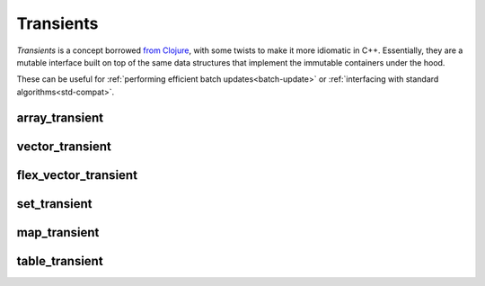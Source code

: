 .. _transient:

Transients
==========

*Transients* is a concept borrowed `from Clojure
<clojure-transients>`_, with some twists to make it more idiomatic
in C++.  Essentially, they are a mutable interface built on top of the
same data structures that implement the immutable containers under the
hood.

These can be useful for :ref:`performing efficient batch
updates<batch-update>` or :ref:`interfacing with standard
algorithms<std-compat>`.

.. _clojure-transients: https://clojure.org/reference/transients

array_transient
---------------

.. doxygenclass:: immer::array_transient
    :members:
    :undoc-members:

vector_transient
----------------

.. doxygenclass:: immer::vector_transient
    :members:
    :undoc-members:

flex_vector_transient
---------------------

.. doxygenclass:: immer::flex_vector_transient
    :members:
    :undoc-members:

set_transient
-------------

.. doxygenclass:: immer::set_transient
    :members:
    :undoc-members:

map_transient
-------------

.. doxygenclass:: immer::map_transient
    :members:
    :undoc-members:

table_transient
---------------

.. doxygenclass:: immer::table_transient
    :members:
    :undoc-members:
